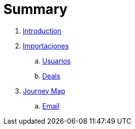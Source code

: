 = Summary

. link:README.adoc[Introduction]
. link:import/README.adoc[Importaciones]
.. link:import/usuarios.adoc[Usuarios]
.. link:import/deals.adoc[Deals]
. link:journey_map.adoc[Journey Map]
.. link:email.adoc[Email]
